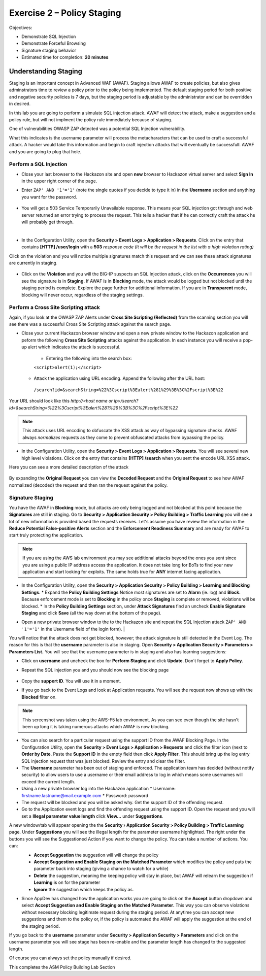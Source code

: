Exercise 2 – Policy Staging
===========================

Objectives:

-  Demonstrate SQL Injection

-  Demonstrate Forceful Browsing

-  Signature staging behavior

-  Estimated time for completion: **20 minutes**

Understanding Staging
---------------------
Staging is an important concept in Advanced WAF (AWAF).  Staging allows AWAF to create policies, but also gives adminstrators time to review a policy prior to the policy being implemented. The default staging period for both positive and negative security policies is 7 days, but the staging period is adjustable by the administrator and can be overridden in desired.

In this lab you are going to perform a simulate SQL injection attack.  AWAF will detect the attack, make a suggestion and a policy rule, but will not implment the policy rule immediately because of staging.

One of vulnerabilities OWASP ZAP detected was a potential SQL Injection vulnerability.

.. image:: /_static/advwaf/image21.png
   :alt: OWASP ZAP SQL Injection alert on /user/login
   :align: center
   :width: 500

What this indicates is the username parameter will process the metacharacters that can be used to craft a successful attack. A hacker would take this information and begin to craft injection attacks that will eventually be successfull.  AWAF and you are going to plug that hole.

Perform a SQL Injection
~~~~~~~~~~~~~~~~~~~~~~~

* Close your last browser to the Hackazon site and open **new**  browser to Hackazon virtual server and select **Sign In** in the upper right corner of the page.

* Enter ``ZAP' AND '1'='1'`` (note the single quotes if you decide to type it in) in the **Username** section and anything you want for the password.

   .. image:: /_static/advwaf/image22.png
      :alt: Login box
      :align: center
      :width: 300

* You will get a 503 Service Temporarily Unavailable response. This means your SQL injection got through and web server returned an error trying to process the request. This tells a hacker that if he can correctly craft the attack he will probably get through.
|
* In the Configuration Utility, open the **Security > Event Logs > Application > Requests**. Click on the entry that contains **[HTTP] /user/login** with a **503** *response code (It will be the request in the list with a high violation rating)*

Click on the violation and you will notice multiple signatures match this request and we can see these attack signatures are currently in staging.

   .. image:: /_static/advwaf/image24.png
      :alt: Application Request - All Requests shown
      :align: center
      :width: 500

* Click on the **Violation** and you will the BIG-IP suspects an SQL Injection attack, click on the **Occurrences** you will see the signature is in **Staging**. If AWAF is in **Blocking** mode, the attack would be logged but not blocked until the staging period is complete. Explore the page further for additional information. If you are in **Transparent** mode, blocking will never occur, regardless of the staging settings.

   .. image:: /_static/advwaf/image25.png
      :alt: Detailed attack signature information about SQL injection attack
      :align: center
      :width: 500

Perform a Cross Site Scripting attack
~~~~~~~~~~~~~~~~~~~~~~~~~~~~~~~~~~~~~

Again, if you look at the OWASP ZAP Alerts under **Cross Site Scripting (Reflected)** from the scanning section you will see there was a successful Cross Site Scripting attack against the search page.

* Close your current Hackazon browser window and open a new private window to the Hackazon application and peform the following **Cross Site Scripting** attacks against the application.  In each instance you will receive a pop-up alert which indicates the attack is successful.

   * Entering the following into the search box:

   ``<script>alert(1);</script>``

  * Attack the application using URL encoding.  Append the following after the URL host:

   ``/search?id=&searchString=%22%3Cscript%3Ealert%281%29%3B%3C%2Fscript%3E%22``

Your URL should look like this *http://<host name or ip>/search?id=&searchString=%22%3Cscript%3Ealert%281%29%3B%3C%2Fscript%3E%22*

.. note::
   This attack uses URL encoding to obfuscate the XSS attack as way of bypassing signature checks. AWAF always *normalizes* requests as they come to prevent obfuscated attacks from bypassing the policy.

* In the Configuration Utility, open the **Security > Event Logs > Application > Requests.**  You will see several new high level violations. Click on the entry that contains **[HTTP] /search** when you sent the encode URL XSS attack.

Here you can see a more detailed description of the attack

   .. image:: /_static/advwaf/image26.png
      :alt: Detail request information for the XSS attack.
      :align: center
      :width: 500

By expanding the **Original Request** you can view the **Decoded Request** and the **Original Request** to see how AWAF normalized (decoded) the request and then ran the request against the policy.

.. image:: /_static/advwaf/image26a.png
   :alt: Decoded request versus Original Request
   :align: center
   :width: 500

Signature Staging
~~~~~~~~~~~~~~~~~
You have the AWAF in **Blocking** mode, but attacks are only being logged and not blocked at this point because the **Signatures** are still in staging.  Go to **Security > Application Security > Policy Building > Traffic Learning** you will see a lot of new information is provided based the requests receives.  Let's assume you have review the information in the **Reduce Potential False-positive Alerts** section and the **Enforcement Readiness Summary** and are ready for AWAF to start truly protecting the application.

.. note::
   If you are using the AWS lab environment you may see additional attacks beyond the ones you sent since you are using a public IP address access the application.  It does not take long for BoTs to find your new application and start looking for exploits.  The same holds true for **ANY** internet facing application.

* In the Configuration Utility, open the **Security > Application Security > Policy Building > Learning and Blocking Settings**. 
  * Expand the **Policy Building Settings** Notice most signatures are set to **Alarm** (ie. log) and **Block**. Because enforcement mode is set to **Blocking** in the policy once **Staging** is complete or removed, violations will be blocked.  
  * In the **Policy Building Settings** section, under **Attack Signatures** find an uncheck **Enable Signature Staging** and click **Save** (all the way down at the bottom of the page).

.. image:: /_static/advwaf/image27.png
   :alt: Disabling Signature Staging 
   :align: center
   :width: 500

   * At this point the should be a **Changes not applied** warning next to the **Apply Policy** button in the upper right. Click the button to apply the policy.

   .. image:: /_static/advwaf/image27a.png
   :alt: Disabling Signature Staging 
   :align: center
   :width: 500

   .. important::
      When you change an AWAF policy manually you must apply the changes before they will take effect. The **Changes not applied** warning will appear on the **Apply Policy** buttons for the policy that was changes. Failing to apply the policy will leave you wondering why your changes didn't take and have you troubleshooting to no avail (believe me I know).  

* Open a new private browser window to the to the Hackazon site and repeat the SQL Injection attack ``ZAP' AND '1'='1'`` in the Username field of the login form). 
  |
You will notice that the attack does not get blocked, however; the attack signature is still detected in the Event Log. The reason for this is that the **username** parameter is also in staging. Open **Security > Application Security > Parameters > Parameters List.** You will see that the username parameter is in staging and also has learning suggestions:

.. image:: /_static/advwaf/image28.png
   :alt: Reviewing parameters and staging 
   :align: center
   :width: 500

* Click on **username** and uncheck the box for **Perform Staging** and click **Update**. Don't forget to **Apply Policy**.

.. image:: /_static/advwaf/image29.png
   :alt: Username parameter details and disabling staging
   :align: center
   :width: 400

* Repeat the SQL injection you and you should now see the blocking page

   .. image:: /_static/advwaf/image30.png
      :alt: Advanced WAF default URL rejected page
      :align: center
      :width: 500

* Copy the **support ID**. You will use it in a moment.

* If you go back to the Event Logs and look at Application requests. You will see the request now shows up with the **Blocked** filter on.

.. image:: /_static/advwaf/image31.png
   :alt: Block Requests filter
   :align: center
   :width: 500

.. note::
   This screenshot was taken using the AWS-F5 lab environment.  As you can see even though the site hasn't been up long it is taking numerous attacks which AWAF is now blocking.

* You can also search for a particular request using the support ID from the AWAF Blocking Page. In the Configuration Utility, open the **Security > Event Logs > Application > Requests** and click the filter icon (next to **Order by Date**. Paste the **Support ID** in the empty field then click **Apply Filter**. This should bring up the log entry SQL injection request that was just blocked. Review the entry and clear the filter.

* The **Username** parameter has been out of staging and enforced. The application team has decided (without notify security) to allow users to use a username or their email address to log in which means some usernames will exceed the current length.
* Using a new private browser log into the Hackazon application
  * Username: firstname.lastname@mail.example.com
  * Password: password
* The request will be blocked and you will be asked why. Get the support ID of the offending request. 

* Go to the Application event logs and find the offending request using the support ID. Open the request and you will set a **Illegal parameter value length** click **View...** under **Suggestions**.

.. image:: /_static/advwaf/image32.png
   :alt: Illegal parameter value in the request.
   :align: center
   :width: 500

A new window/tab will appear opening the the **Security › Application Security > Policy Building > Traffic Learning** page. Under **Suggestions**  you will see the illegal length for the parameter username highlighted.  The right under the buttons you will see the Suggestioned Action if you want to change the policy. You can take a number of actions.  You can:
   * **Accept Suggestion** the suggestion will will change the policy
   * **Accept Suggestion and Enable Staging on the Matched Parameter** which modifies the policy and puts the parameter back into staging (giving a chance to watch for a while)
   * **Delete** the suggestion, meaning the keeping policy will stay in place, but AWAF will relearn the suggestion if **Learning** is on for the parameter
   * **Ignore** the suggestion which keeps the policy as.

   .. image:: /_static/advwaf/image33.png
      :alt: Viewing the parameters in the **Enforcement Readiness Summary**
      :align: center
      :width: 500

* Since AppDev has changed how the application works you are going to click on the **Accept** button dropdown and select **Accept Suggestion and Enable Staging on the Matched Parameter**.  This way you can observe violations without necessary blocking legitimate request during the staging period.  At anytime you can accept new suggestions and them to the policy or, if the policy is automated the AWAF will apply the suggestion at the end of the staging period.

If you go back to the **username** parameter under **Security > Application Security > Parameters** and click on the username parameter you will see stage has been re-enable and the parameter length has changed to the suggested length.

Of course you can always set the policy manually if desired.

This completes the ASM Policy Building Lab Section